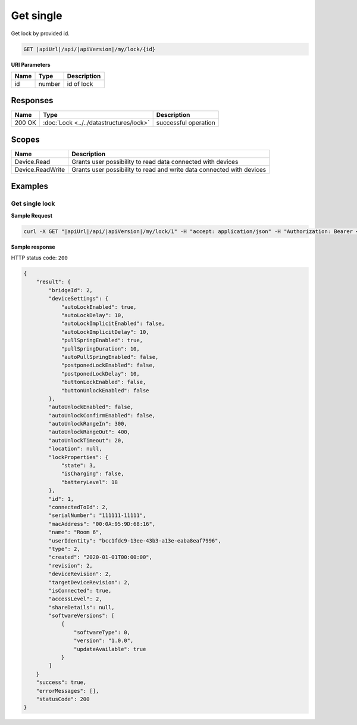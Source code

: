 Get single
=========================

Get lock by provided id.

.. code-block:: sh

    GET |apiUrl|/api/|apiVersion|/my/lock/{id}

**URI Parameters**

+------------------------+-----------+---------------------+
| Name                   | Type      | Description         |
+========================+===========+=====================+
| id                     | number    | id of lock          |
+------------------------+-----------+---------------------+

Responses 
-------------

+------------------------+-------------------------------------------+--------------------------+
| Name                   | Type                                      | Description              |
+========================+===========================================+==========================+
| 200 OK                 | :doc:`Lock <../../datastructures/lock>`   | successful operation     |
+------------------------+-------------------------------------------+--------------------------+

Scopes
-------------

+------------------------+-------------------------------------------------------------------------+
| Name                   | Description                                                             |
+========================+=========================================================================+
| Device.Read            | Grants user possibility to read data connected with devices             |
+------------------------+-------------------------------------------------------------------------+
| Device.ReadWrite       | Grants user possibility to read and write data connected with devices   |
+------------------------+-------------------------------------------------------------------------+

Examples
-------------

Get single lock
^^^^^^^^^^^^^^^

**Sample Request**

.. code-block:: sh

    curl -X GET "|apiUrl|/api/|apiVersion|/my/lock/1" -H "accept: application/json" -H "Authorization: Bearer <<access token>>"


**Sample response**

HTTP status code: ``200``

.. code-block:: js

        {
            "result": {
                "bridgeId": 2,
                "deviceSettings": {
                    "autoLockEnabled": true,
                    "autoLockDelay": 10,
                    "autoLockImplicitEnabled": false,
                    "autoLockImplicitDelay": 10,
                    "pullSpringEnabled": true,
                    "pullSpringDuration": 10,
                    "autoPullSpringEnabled": false,
                    "postponedLockEnabled": false,
                    "postponedLockDelay": 10,
                    "buttonLockEnabled": false,
                    "buttonUnlockEnabled": false
                },
                "autoUnlockEnabled": false,
                "autoUnlockConfirmEnabled": false,
                "autoUnlockRangeIn": 300,
                "autoUnlockRangeOut": 400,
                "autoUnlockTimeout": 20,
                "location": null,
                "lockProperties": {
                    "state": 3,
                    "isCharging": false,
                    "batteryLevel": 18
                },
                "id": 1,
                "connectedToId": 2,
                "serialNumber": "111111-11111",
                "macAddress": "00:0A:95:9D:68:16",
                "name": "Room 6",
                "userIdentity": "bcc1fdc9-13ee-43b3-a13e-eaba8eaf7996",
                "type": 2,
                "created": "2020-01-01T00:00:00",
                "revision": 2,
                "deviceRevision": 2,
                "targetDeviceRevision": 2,
                "isConnected": true,
                "accessLevel": 2,
                "shareDetails": null,
                "softwareVersions": [
                    {
                        "softwareType": 0,
                        "version": "1.0.0",
                        "updateAvailable": true
                    }
                ]
            }
            "success": true,
            "errorMessages": [],
            "statusCode": 200
        }
